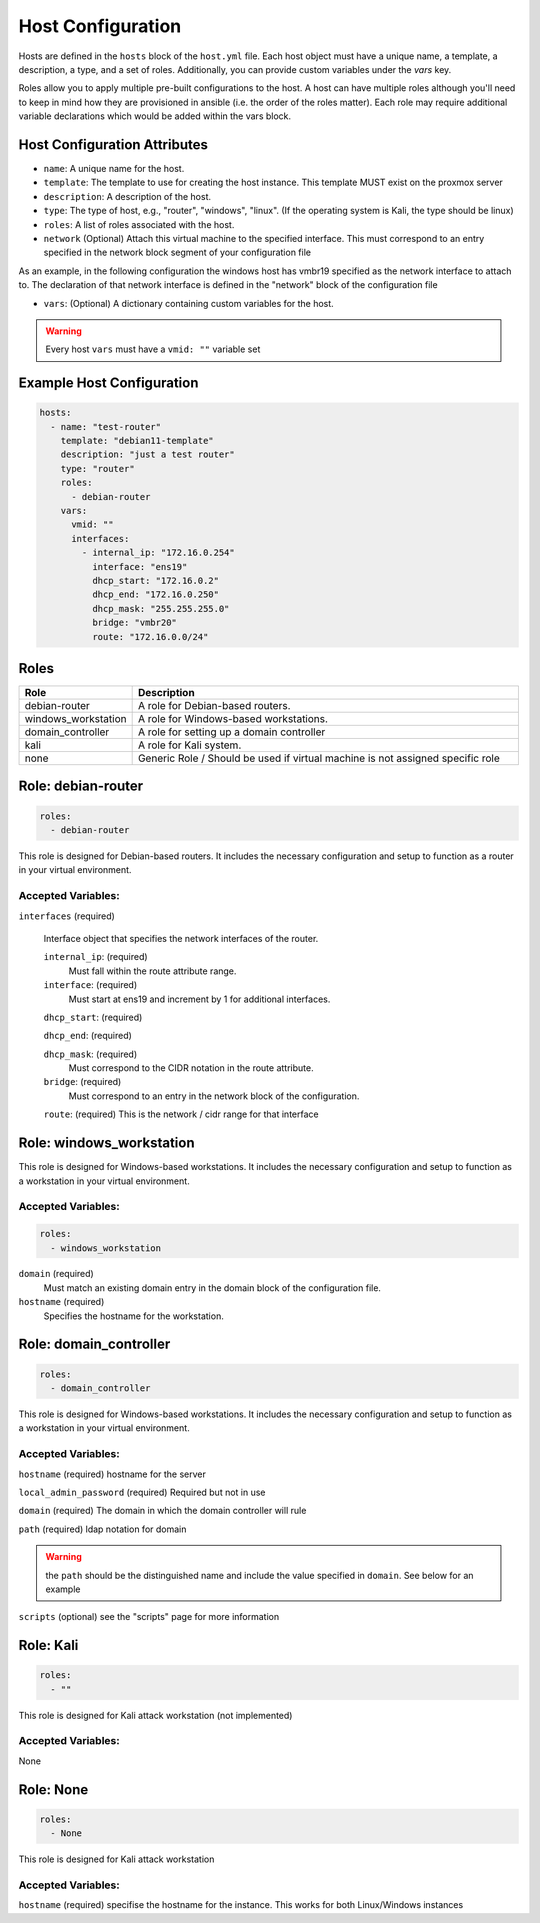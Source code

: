 Host Configuration
==================

Hosts are defined in the ``hosts`` block of the ``host.yml`` file. Each host object must have a unique name, a template, a description, a type, and a set of roles. Additionally, you can provide custom variables under the `vars` key.

Roles allow you to apply multiple pre-built configurations to the host. A host can have multiple roles although you'll need to keep in mind how they are provisioned in ansible (i.e. the order of the roles matter). Each role may require additional variable declarations which would be added within the vars block.

Host Configuration Attributes
------------------------------

- ``name``: A unique name for the host.
- ``template``: The template to use for creating the host instance. This template MUST exist on the proxmox server
- ``description``: A description of the host.
- ``type``: The type of host, e.g., "router", "windows", "linux". (If the operating system is Kali, the type should be linux)
- ``roles``: A list of roles associated with the host.
- ``network`` (Optional) Attach this virtual machine to the specified interface. This must correspond to an entry specified in the network block segment of your configuration file 
As an example, in the following configuration the windows host has vmbr19 specified as the network interface to attach to. The declaration of that network interface is defined in the "network" block of the configuration file 

.. code-block:: yaml
   :emphasize-lines: 2-3,12
   :linenos:

    network:
      - address: "172.16.0.1/24"
        bridge: "vmbr19"

    hosts:
      - name: "test-server"
        template: "win10-21h1-x64-autotemplate"
        description: "windows host"
        type: "windows"
        roles:
          - none
        network: "vmbr19"
        vars:
          vmid: ""
          hostname: "testserver"


- ``vars``: (Optional) A dictionary containing custom variables for the host.

.. warning::

   Every host ``vars`` must have a ``vmid: ""`` variable set


Example Host Configuration
--------------------------

.. code-block:: yaml

  hosts:
    - name: "test-router"
      template: "debian11-template"
      description: "just a test router"
      type: "router"
      roles:
        - debian-router
      vars:
        vmid: ""
        interfaces:
          - internal_ip: "172.16.0.254"
            interface: "ens19"
            dhcp_start: "172.16.0.2"
            dhcp_end: "172.16.0.250"
            dhcp_mask: "255.255.255.0"
            bridge: "vmbr20"
            route: "172.16.0.0/24"

Roles
-----

.. list-table::
   :header-rows: 1
   :widths: 20 80

   * - Role
     - Description
   * - debian-router
     - A role for Debian-based routers.
   * - windows_workstation
     - A role for Windows-based workstations.
   * - domain_controller
     - A role for setting up a domain controller
   * - kali
     - A role for Kali system.
   * - none
     - Generic Role / Should be used if virtual machine is not assigned specific role


Role: debian-router
-------------------

.. code-block:: yaml

  roles:
    - debian-router

This role is designed for Debian-based routers. It includes the necessary configuration and setup to function as a router in your virtual environment.

Accepted Variables:
~~~~~~~~~~~~~~~~~~~


``interfaces`` (required)

   Interface object that specifies the network interfaces of the router.
   
   ``internal_ip``: (required)
      Must fall within the route attribute range.
      
   ``interface``: (required)
      Must start at ens19 and increment by 1 for additional interfaces.
      
   ``dhcp_start``: (required)
   
   ``dhcp_end``: (required)
   
   ``dhcp_mask``: (required)
      Must correspond to the CIDR notation in the route attribute.
      
   ``bridge``: (required)
      Must correspond to an entry in the network block of the configuration.
      
   ``route``: (required) This is the network / cidr range for that interface 



Role: windows_workstation
-------------------------

This role is designed for Windows-based workstations. It includes the necessary configuration and setup to function as a workstation in your virtual environment.

Accepted Variables:
~~~~~~~~~~~~~~~~~~~

.. code-block:: yaml

  roles:
    - windows_workstation

``domain`` (required)
   Must match an existing domain entry in the domain block of the configuration file.

``hostname`` (required)
   Specifies the hostname for the workstation.




Role: domain_controller
-----------------------

.. code-block:: yaml

  roles:
    - domain_controller

This role is designed for Windows-based workstations. It includes the necessary configuration and setup to function as a workstation in your virtual environment.


Accepted Variables:
~~~~~~~~~~~~~~~~~~~

``hostname``             (required) hostname for the server

``local_admin_password`` (required) Required but not in use

``domain``               (required) The domain in which the domain controller will rule 

``path``                 (required) ldap notation for domain

.. warning::

   the ``path`` should be the distinguished name and include the value specified in ``domain``. See below for an example

.. code-block:: yaml
   :emphasize-lines: 12-13
   :linenos:

    - name: "test-server"
      template: "win2016-x64-template"
      description: "two window test"
      type: "windows"
      network: "vmbr20"
      roles:
        - domain_controller
      vars:
        vmid: ""
        hostname: "testserver"
        local_admin_password: "Str0nGPassw0rd123_"
        domain: "windomain.local"
        path: "DC=windomain,DC=local"


``scripts``              (optional) see the "scripts" page for more information




Role: Kali
----------

.. code-block:: yaml

  roles:
    - ""

This role is designed for Kali attack workstation (not implemented)

Accepted Variables:
~~~~~~~~~~~~~~~~~~~

None



Role: None
----------

.. code-block:: yaml

  roles:
    - None

This role is designed for Kali attack workstation 

Accepted Variables:
~~~~~~~~~~~~~~~~~~~

``hostname`` (required) specifise the hostname for the instance. This works for both Linux/Windows instances


